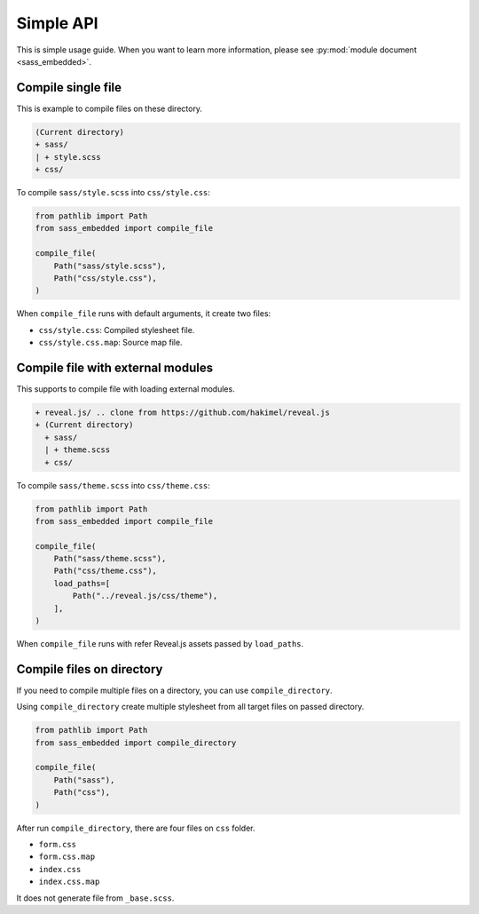 ==========
Simple API
==========

This is simple usage guide.
When you want to learn more information,
please see :py:mod:`module document <sass_embedded>`.

Compile single file
===================

This is example to compile files on these directory.

.. code-block:: text

   (Current directory)
   + sass/
   | + style.scss
   + css/

.. code-block:: scss
   :caption: style.scss

   $font-stack: Helvetica, sans-serif;
   $primary-color: #333;

   body {
     font: 100% $font-stack;
     color: $primary-color;
   }

To compile ``sass/style.scss`` into ``css/style.css``:

.. code-block:: python

   from pathlib import Path
   from sass_embedded import compile_file

   compile_file(
       Path("sass/style.scss"),
       Path("css/style.css"),
   )

When ``compile_file`` runs with default arguments, it create two files:

* ``css/style.css``: Compiled stylesheet file.
* ``css/style.css.map``: Source map file.

Compile file with external modules
==================================

This supports to compile file with loading external modules.

.. code-block:: text

   + reveal.js/ .. clone from https://github.com/hakimel/reveal.js
   + (Current directory)
     + sass/
     | + theme.scss
     + css/

.. code-block:: scss
   :caption: theme.scss

   @use 'template/mixins';
   @use 'template/setting';

   // Write font, color and more variables.

   @use 'template/theme';

To compile ``sass/theme.scss`` into ``css/theme.css``:

.. code-block:: python

   from pathlib import Path
   from sass_embedded import compile_file

   compile_file(
       Path("sass/theme.scss"),
       Path("css/theme.css"),
       load_paths=[
           Path("../reveal.js/css/theme"),
       ],
   )

When ``compile_file`` runs with refer Reveal.js assets passed by ``load_paths``.

Compile files on directory
==========================

If you need to compile multiple files on a directory,
you can use ``compile_directory``.

.. code-block:: text
   :caption: Example of files.

   + (Current directory)
     + sass/
     | + _base.scss
     | + form.scss
     | + index.scss
     + css/

Using ``compile_directory`` create multiple stylesheet from all target files on passed directory.

.. code-block:: python

   from pathlib import Path
   from sass_embedded import compile_directory

   compile_file(
       Path("sass"),
       Path("css"),
   )

After run ``compile_directory``,
there are four files on ``css`` folder.

* ``form.css``
* ``form.css.map``
* ``index.css``
* ``index.css.map``

It does not generate file from ``_base.scss``.
